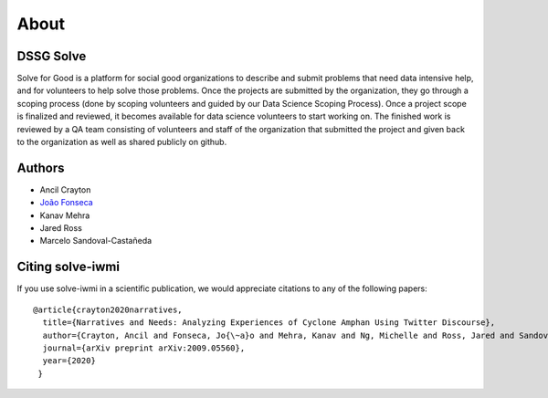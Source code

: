 .. _about_section:

=====
About
=====

.. _citing-solve-iwmi:

DSSG Solve
----------------------------

Solve for Good is a platform for social good organizations to describe and submit problems that need
data intensive help, and for volunteers to help solve those problems. Once the projects are
submitted by the organization, they go through a scoping process (done by scoping volunteers and
guided by our Data Science Scoping Process). Once a project scope is finalized and reviewed, it
becomes available for data science volunteers to start working on. The finished work is reviewed by
a QA team consisting of volunteers and staff of the organization that submitted the project and
given back to the organization as well as shared publicly on github.

Authors
----------------------------

- Ancil Crayton
- `João Fonseca <https://joaopfonseca.github.io>`_
- Kanav Mehra
- Jared Ross
- Marcelo Sandoval-Castañeda

Citing solve-iwmi
----------------------------

If you use solve-iwmi in a scientific publication,
we would appreciate citations to any of the following papers::

  @article{crayton2020narratives,
    title={Narratives and Needs: Analyzing Experiences of Cyclone Amphan Using Twitter Discourse},
    author={Crayton, Ancil and Fonseca, Jo{\~a}o and Mehra, Kanav and Ng, Michelle and Ross, Jared and Sandoval-Casta{\~n}eda, Marcelo and von Gnechten, Rachel},
    journal={arXiv preprint arXiv:2009.05560},
    year={2020}
   }
